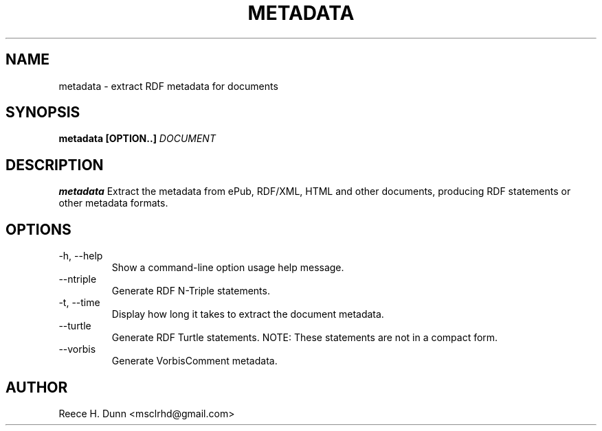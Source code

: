 .TH METADATA 1 "AUGUST 2013" "Cainteoir Text-to-Speech" "Cainteoir Manuals"
.SH NAME
metadata \- extract RDF metadata for documents
.SH SYNOPSIS
.B metadata [OPTION..]
.I DOCUMENT
.SH DESCRIPTION
.B metadata
Extract the metadata from ePub, RDF/XML, HTML and other documents,
producing RDF statements or other metadata formats.
.SH OPTIONS
.IP "-h, --help"
Show a command-line option usage help message.
.IP "--ntriple"
Generate RDF N-Triple statements.
.IP "-t, --time"
Display how long it takes to extract the document metadata.
.IP "--turtle"
Generate RDF Turtle statements. NOTE: These statements are not in
a compact form.
.IP "--vorbis"
Generate VorbisComment metadata.
.SH AUTHOR
Reece H. Dunn <msclrhd@gmail.com>
